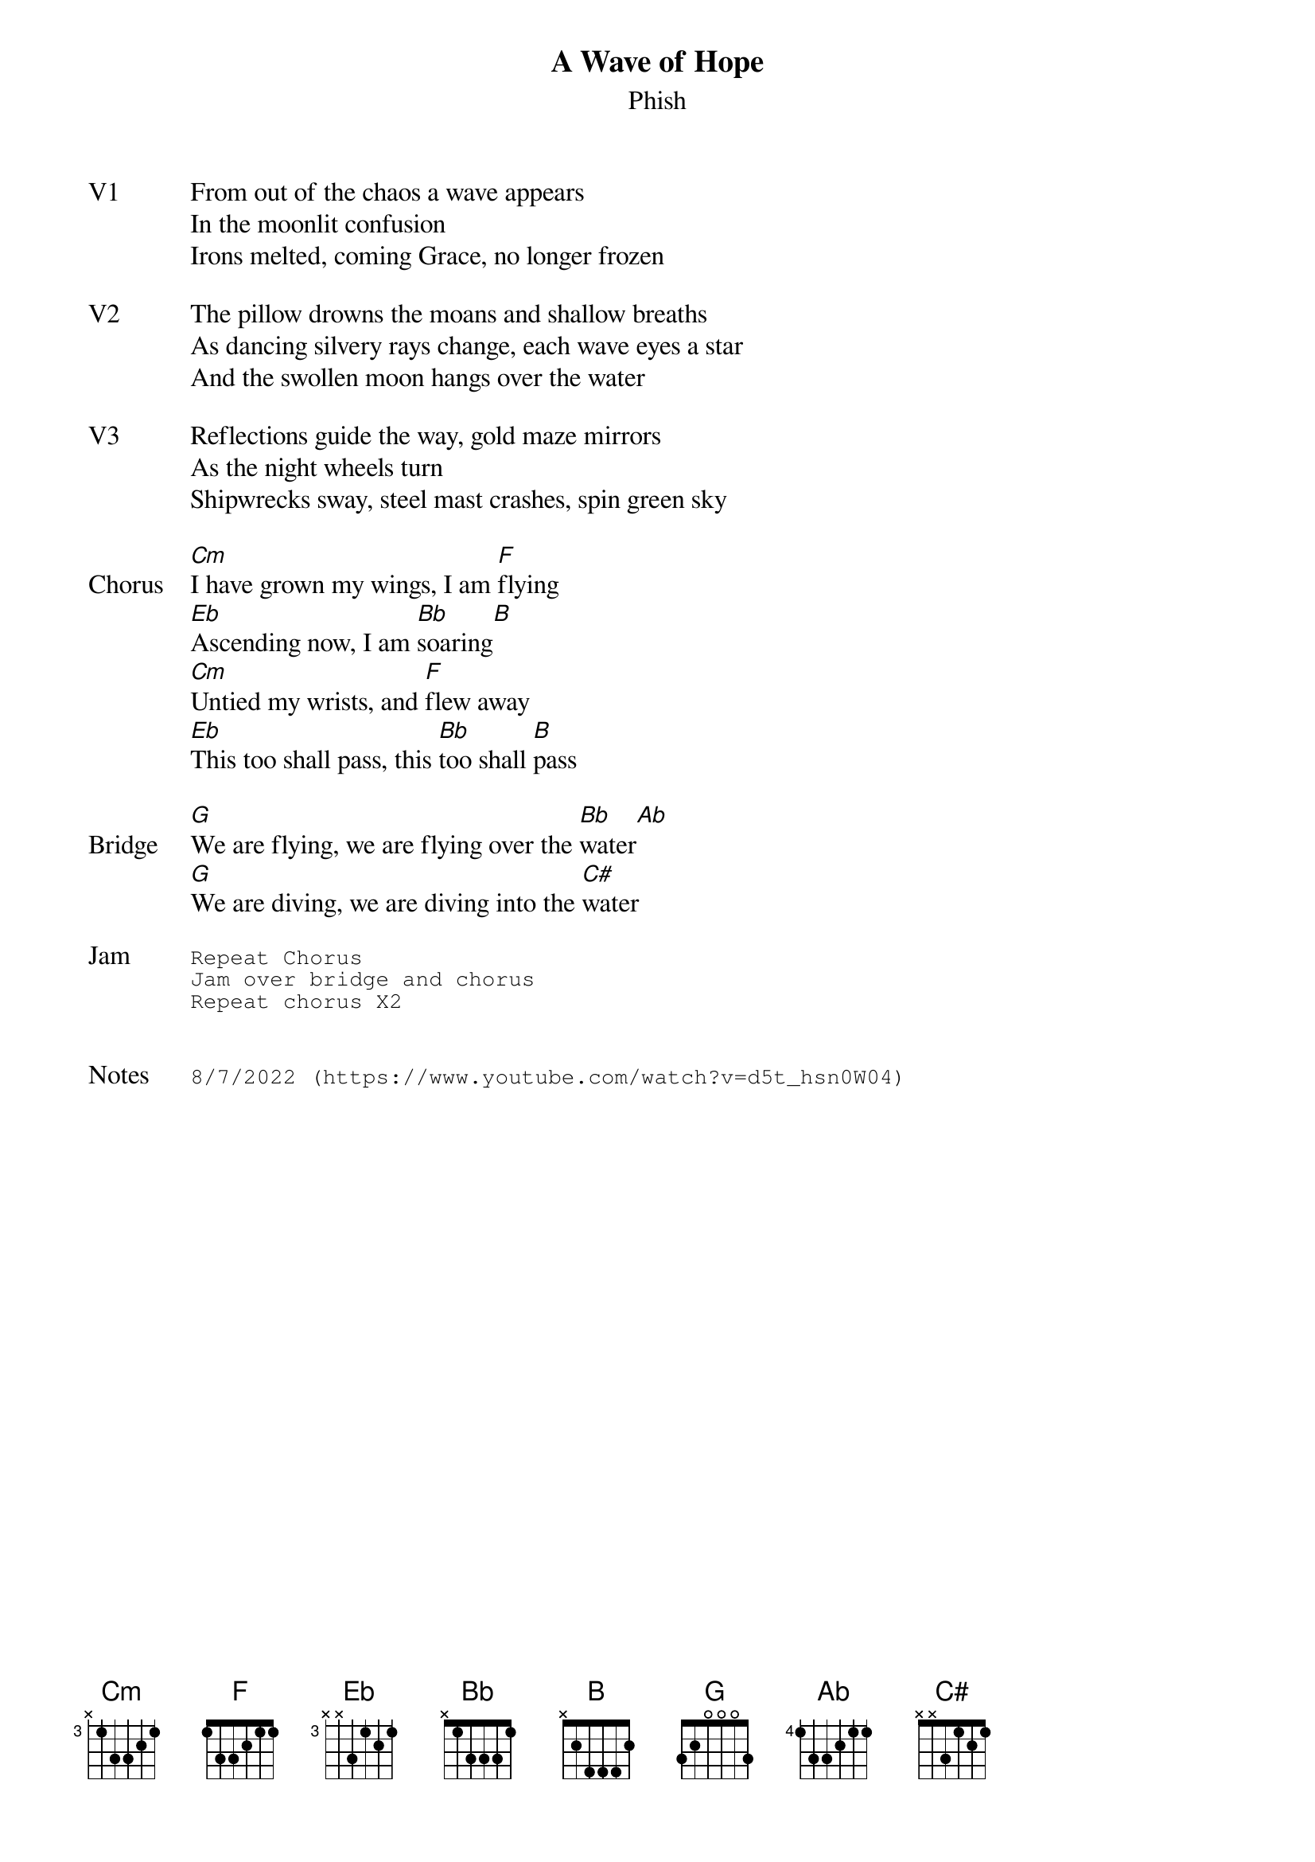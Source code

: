 {t:A Wave of Hope}
{st:Phish}
{key: C}
{tempo: 83}

{sov: V1}
From out of the chaos a wave appears
In the moonlit confusion
Irons melted, coming Grace, no longer frozen
{eov}

{sov: V2}
The pillow drowns the moans and shallow breaths
As dancing silvery rays change, each wave eyes a star
And the swollen moon hangs over the water
{eov}

{sov: V3}
Reflections guide the way, gold maze mirrors
As the night wheels turn
Shipwrecks sway, steel mast crashes, spin green sky
{eov}

{sov: Chorus}
[Cm]I have grown my wings, I am [F]flying
[Eb]Ascending now, I am [Bb]soaring[B]
[Cm]Untied my wrists, and [F]flew away
[Eb]This too shall pass, this [Bb]too shall [B]pass
{eov}

{sov: Bridge}
[G]We are flying, we are flying over the [Bb]water[Ab]
[G]We are diving, we are diving into the [C#]water
{eov}

{sot: Jam}
Repeat Chorus
Jam over bridge and chorus
Repeat chorus X2
{eot}


{sot: Notes}
8/7/2022 (https://www.youtube.com/watch?v=d5t_hsn0W04)
{eot}
